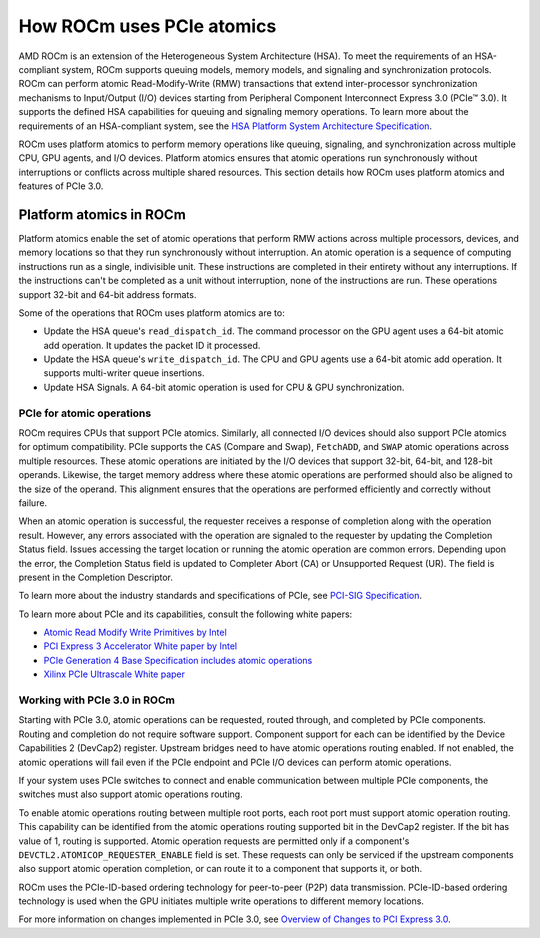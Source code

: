 .. meta::
   :description: How ROCm uses PCIe atomics
   :keywords: PCIe, PCIe atomics, atomics, Atomic operations, AMD, ROCm

*****************************************************************************
How ROCm uses PCIe atomics
*****************************************************************************
AMD ROCm is an extension of the Heterogeneous System Architecture (HSA). To meet the requirements of an HSA-compliant system, ROCm supports queuing models, memory models, and signaling and synchronization protocols. ROCm can perform atomic Read-Modify-Write (RMW) transactions that extend inter-processor synchronization mechanisms to Input/Output (I/O) devices starting from Peripheral Component Interconnect Express 3.0 (PCIe™ 3.0). It supports the defined HSA capabilities for queuing and signaling memory operations. To learn more about the requirements of an HSA-compliant system, see the 
`HSA Platform System Architecture Specification <http://hsafoundation.com/wp-content/uploads/2021/02/HSA-SysArch-1.2.pdf>`_.

ROCm uses platform atomics to perform memory operations like queuing, signaling, and synchronization across multiple CPU, GPU agents, and I/O devices. Platform atomics ensures that atomic operations run synchronously without interruptions or conflicts across multiple shared resources. This section details how ROCm uses platform atomics and features of PCIe 3.0.

Platform atomics in ROCm
==============================
Platform atomics enable the set of atomic operations that perform RMW actions across multiple processors, devices, and memory locations so that they run synchronously without interruption. An atomic operation is a sequence of computing instructions run as a single, indivisible unit. These instructions are completed in their entirety without any interruptions. If the instructions can't be completed as a unit without interruption, none of the instructions are run. These operations support 32-bit and 64-bit address formats.

Some of the operations that ROCm uses platform atomics are to:

* Update the HSA queue's ``read_dispatch_id``. The command processor on the GPU agent uses a 64-bit atomic add operation. It updates the packet ID it processed.
* Update the HSA queue's ``write_dispatch_id``. The CPU and GPU agents use a 64-bit atomic add operation. It supports multi-writer queue insertions.
* Update HSA Signals. A 64-bit atomic operation is used for CPU & GPU synchronization.


PCIe for atomic operations
----------------------------
ROCm requires CPUs that support PCIe atomics. Similarly, all connected I/O devices should also support PCIe atomics for optimum compatibility. PCIe supports the ``CAS`` (Compare and Swap), ``FetchADD``, and ``SWAP`` atomic operations across multiple resources. These atomic operations are initiated by the I/O devices that support 32-bit, 64-bit, and 128-bit operands. Likewise, the target memory address where these atomic operations are performed should also be aligned to the size of the operand. This alignment ensures that the operations are performed efficiently and correctly without failure. 

When an atomic operation is successful, the requester receives a response of completion along with the operation result. However, any errors associated with the operation are signaled to the requester by updating the Completion Status field. Issues accessing the target location or running the atomic operation are common errors. Depending upon the error, the Completion Status field is updated to Completer Abort (CA) or Unsupported Request (UR). The field is present in the Completion Descriptor.

To learn more about the industry standards and specifications of PCIe, see `PCI-SIG Specification <https://pcisig.com/specifications>`_.

To learn more about PCIe and its capabilities, consult the following white papers:

* `Atomic Read Modify Write Primitives by Intel <https://www.intel.es/content/dam/doc/white-paper/atomic-read-modify-write-primitives-i-o-devices-paper.pdf>`_
* `PCI Express 3 Accelerator White paper by Intel <https://www.intel.sg/content/dam/doc/white-paper/pci-express3-accelerator-white-paper.pdf>`_
* `PCIe Generation 4 Base Specification includes atomic operations <https://astralvx.com/storage/2020/11/PCI_Express_Base_4.0_Rev0.3_February19-2014.pdf>`_
* `Xilinx PCIe Ultrascale White paper <https://docs.xilinx.com/v/u/8OZSA2V1b1LLU2rRCDVGQw>`_

Working with PCIe 3.0 in ROCm
-------------------------------
Starting with PCIe 3.0, atomic operations can be requested, routed through, and completed by PCIe components. Routing and completion do not require software support. Component support for each can be identified by the Device Capabilities 2 (DevCap2) register. Upstream
bridges need to have atomic operations routing enabled. If not enabled, the atomic operations will fail even if the 
PCIe endpoint and PCIe I/O devices can perform atomic operations. 

If your system uses PCIe switches to connect and enable communication between multiple PCIe components, the switches must also support atomic operations routing.

To enable atomic operations routing between multiple root ports, each root port must support atomic operation routing. This capability can be identified from the atomic operations routing supported bit in the DevCap2 register. If the bit has value of 1, routing is supported. Atomic operation requests are permitted only if a component's ``DEVCTL2.ATOMICOP_REQUESTER_ENABLE``
field is set. These requests can only be serviced if the upstream components also support atomic operation
completion, or can route it to a component that supports it, or both.  

ROCm uses the PCIe-ID-based ordering technology for peer-to-peer (P2P) data transmission. PCIe-ID-based ordering technology is used when the GPU initiates multiple write operations to different memory locations.

For more information on changes implemented in PCIe 3.0, see `Overview of Changes to PCI Express 3.0 <https://www.mindshare.com/files/resources/PCIe%203-0.pdf>`_.





